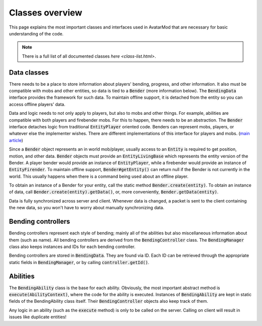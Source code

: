 Classes overview
================

This page explains the most important classes and interfaces used in AvatarMod that are necessary for basic understanding of the code.

.. note::
   
   There is a full list of all documented classes `here <class-list.html>`.

Data classes
------------

There needs to be a place to store information about players' bending, progress, and other information. It also must be compatible with mobs and other entities, so data is tied to a :code:`Bender` (more information below). The :code:`BendingData` interface provides the framework for such data. To maintain offline support, it is detached from the entity so you can access offline players' data.

Data and logic needs to not only apply to players, but also to mobs and other things. For example, abilities are compatible with both players and firebender mobs. For this to happen, there needs to be an abstraction. The :code:`Bender` interface detaches logic from traditional :code:`EntityPlayer` oriented code. Benders can represent mobs, players, or whatever else the implementer wishes. There are different implementations of this interface for players and mobs. (`main article <classes/bender.html>`_)

Since a :code:`Bender` object represents an in world mob/player, usually access to an :code:`Entity` is required to get position, motion, and other data. :code:`Bender` objects must provide an :code:`EntityLivingBase` which represents the entity version of the Bender. A player bender would provide an instance of :code:`EntityPlayer`, while a firebender would provide an instance of :code:`EntityFirender`. To maintain offline support, :code:`Bender#getEntity()` can return null if the Bender is not currently in the world. This usually happens when there is a command being used about an offline player.

To obtain an instance of a Bender for your entity, call the static method :code:`Bender.create(entity)`. To obtain an instance of data, call :code:`Bender.create(entity).getData()`, or, more conveniently, :code:`Bender.getData(entity)`.

Data is fully synchronized across server and client. Whenever data is changed, a packet is sent to the client containing the new data, so you won't have to worry about manually synchronizing data.

Bending controllers
-------------------

Bending controllers represent each style of bending; mainly all of the abilities but also miscellaneous information about them (such as name). All bending controllers are derived from the :code:`BendingController` class. The :code:`BendingManager` class also keeps instances and IDs for each bending controller.

Bending controllers are stored in :code:`BendingData`. They are found via ID. Each ID can be retrieved through the appropriate static fields in :code:`BendingManager`, or by calling :code:`controller.getId()`.

Abilities
---------

The :code:`BendingAbility` class is the base for each ability. Obviously, the most important abstract method is :code:`execute(AbilityContext)`, where the code for the ability is executed. Instances of :code:`BendingAbility` are kept in static fields of the BendingAbility class itself. Their :code:`BendingController` objects also keep track of them.

Any logic in an ability (such as the :code:`execute` method) is only to be called on the server. Calling on client will result in issues like duplicate entities!
